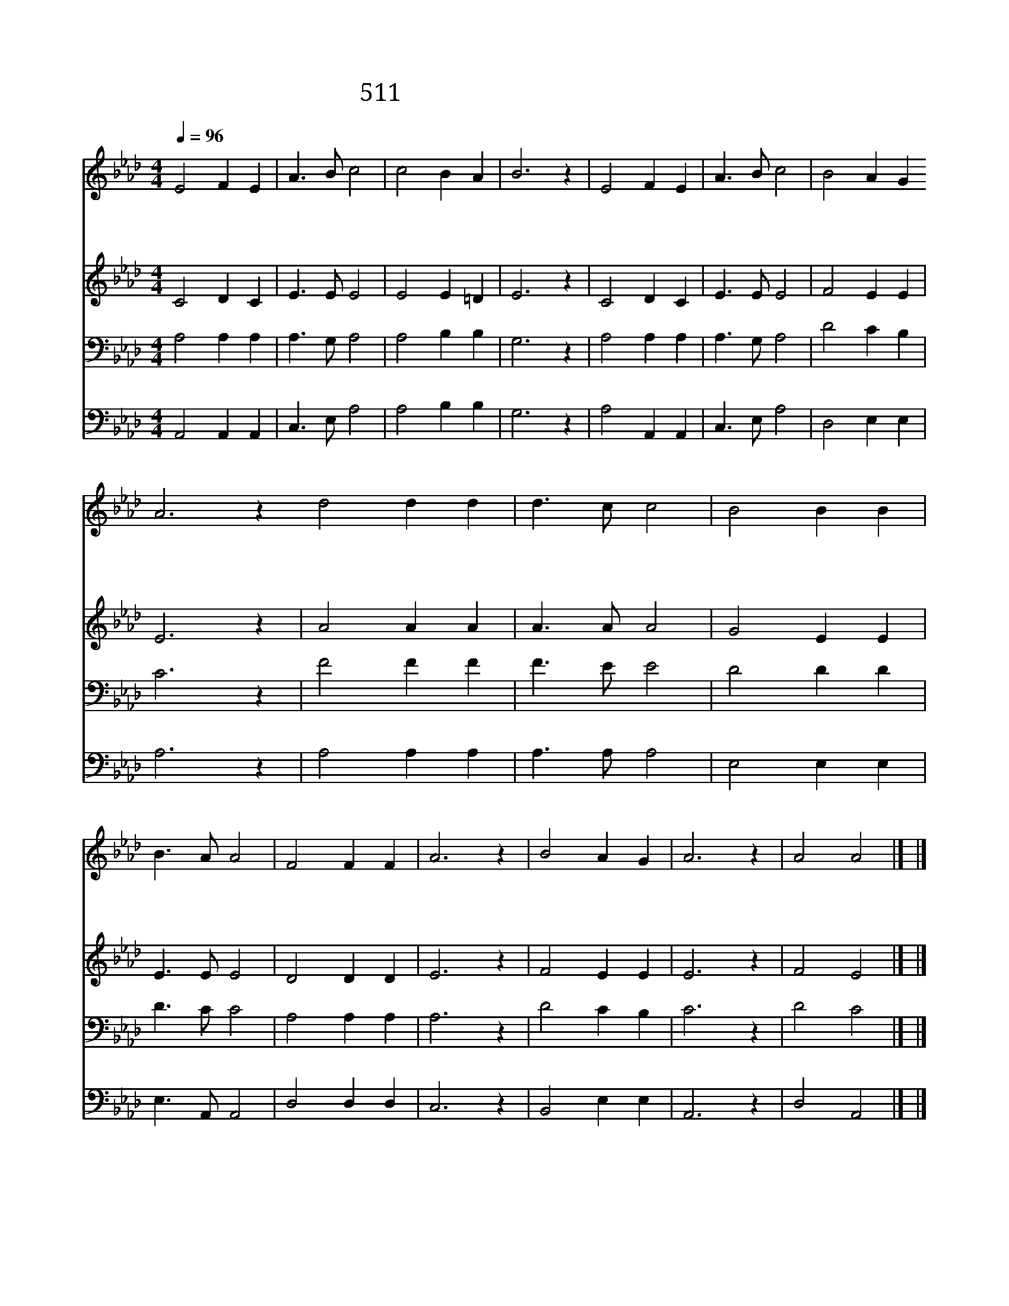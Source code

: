 X:314
T:511 내 구주 예수를 더욱 사랑
Z:E.P.Preatiss/W.H.Doane
Z:Copyright © 1998 by ÀüµµÈ¯
Z:All Rights Reserved
%%score 1 2 3 4
L:1/4
Q:1/4=96
M:4/4
I:linebreak $
K:Ab
V:1 treble
V:2 treble
V:3 bass
V:4 bass
V:1
 E2 F E | A3/2 B/ c2 | c2 B A | B3 z | E2 F E | A3/2 B/ c2 | B2 A G A3 z d2 d d | d3/2 c/ c2 | %8
w: 내 구 주|예 수 를|더 욱 사|랑|엎 드 려|비 는 말|들 으 소 서 내 진 정|소 원 이|
w: 이 전 엔|세 상 낙|기 뻤 어|도|지 금 내|기 쁨 은|오 직 예 수 다 만 내|비 는 말|
w: 이 세 상|떠 날 때|찬 양 하|고|숨 질 때|하 는 말|이 것 일 세 다 만 내|비 는 말|
 B2 B B | B3/2 A/ A2 | F2 F F | A3 z | B2 A G | A3 z | A2 A2 |] |] %16
w: 내 구 주|예 수 를|더 욱 사|랑|더 욱 사|랑|||
w: 내 구 주|예 수 를|더 욱 사|랑|더 욱 사|랑|||
w: 내 구 주|예 수 를|더 욱 사|랑|더 욱 사|랑|||
V:2
 C2 D C | E3/2 E/ E2 | E2 E =D | E3 z | C2 D C | E3/2 E/ E2 | F2 E E | E3 z | A2 A A | A3/2 A/ A2 | %10
 G2 E E | E3/2 E/ E2 | D2 D D | E3 z | F2 E E | E3 z | F2 E2 |] |] %18
V:3
 A,2 A, A, | A,3/2 G,/ A,2 | A,2 B, B, | G,3 z | A,2 A, A, | A,3/2 G,/ A,2 | D2 C B, | C3 z | %8
 F2 F F | F3/2 E/ E2 | D2 D D | D3/2 C/ C2 | A,2 A, A, | A,3 z | D2 C B, | C3 z | D2 C2 |] |] %18
V:4
 A,,2 A,, A,, | C,3/2 E,/ A,2 | A,2 B, B, | G,3 z | A,2 A,, A,, | C,3/2 E,/ A,2 | D,2 E, E, | %7
 A,3 z | A,2 A, A, | A,3/2 A,/ A,2 | E,2 E, E, | E,3/2 A,,/ A,,2 | D,2 D, D, | C,3 z | B,,2 E, E, | %15
 A,,3 z | D,2 A,,2 |] |] %18
